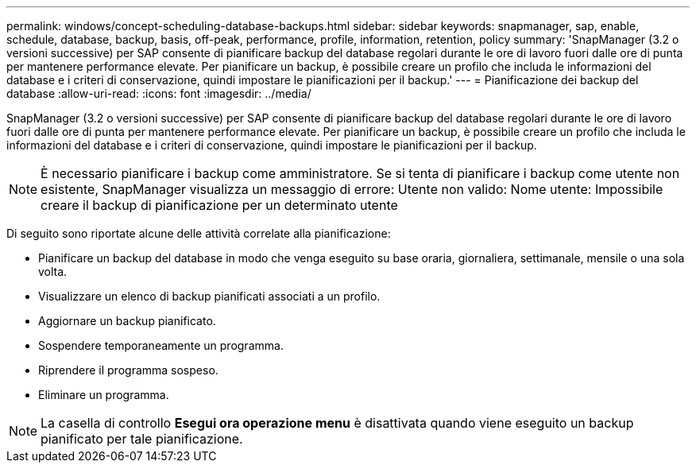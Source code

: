 ---
permalink: windows/concept-scheduling-database-backups.html 
sidebar: sidebar 
keywords: snapmanager, sap, enable, schedule, database, backup, basis, off-peak, performance, profile, information, retention, policy 
summary: 'SnapManager (3.2 o versioni successive) per SAP consente di pianificare backup del database regolari durante le ore di lavoro fuori dalle ore di punta per mantenere performance elevate. Per pianificare un backup, è possibile creare un profilo che includa le informazioni del database e i criteri di conservazione, quindi impostare le pianificazioni per il backup.' 
---
= Pianificazione dei backup del database
:allow-uri-read: 
:icons: font
:imagesdir: ../media/


[role="lead"]
SnapManager (3.2 o versioni successive) per SAP consente di pianificare backup del database regolari durante le ore di lavoro fuori dalle ore di punta per mantenere performance elevate. Per pianificare un backup, è possibile creare un profilo che includa le informazioni del database e i criteri di conservazione, quindi impostare le pianificazioni per il backup.


NOTE: È necessario pianificare i backup come amministratore. Se si tenta di pianificare i backup come utente non esistente, SnapManager visualizza un messaggio di errore: Utente non valido: Nome utente: Impossibile creare il backup di pianificazione per un determinato utente

Di seguito sono riportate alcune delle attività correlate alla pianificazione:

* Pianificare un backup del database in modo che venga eseguito su base oraria, giornaliera, settimanale, mensile o una sola volta.
* Visualizzare un elenco di backup pianificati associati a un profilo.
* Aggiornare un backup pianificato.
* Sospendere temporaneamente un programma.
* Riprendere il programma sospeso.
* Eliminare un programma.



NOTE: La casella di controllo *Esegui ora operazione menu* è disattivata quando viene eseguito un backup pianificato per tale pianificazione.
